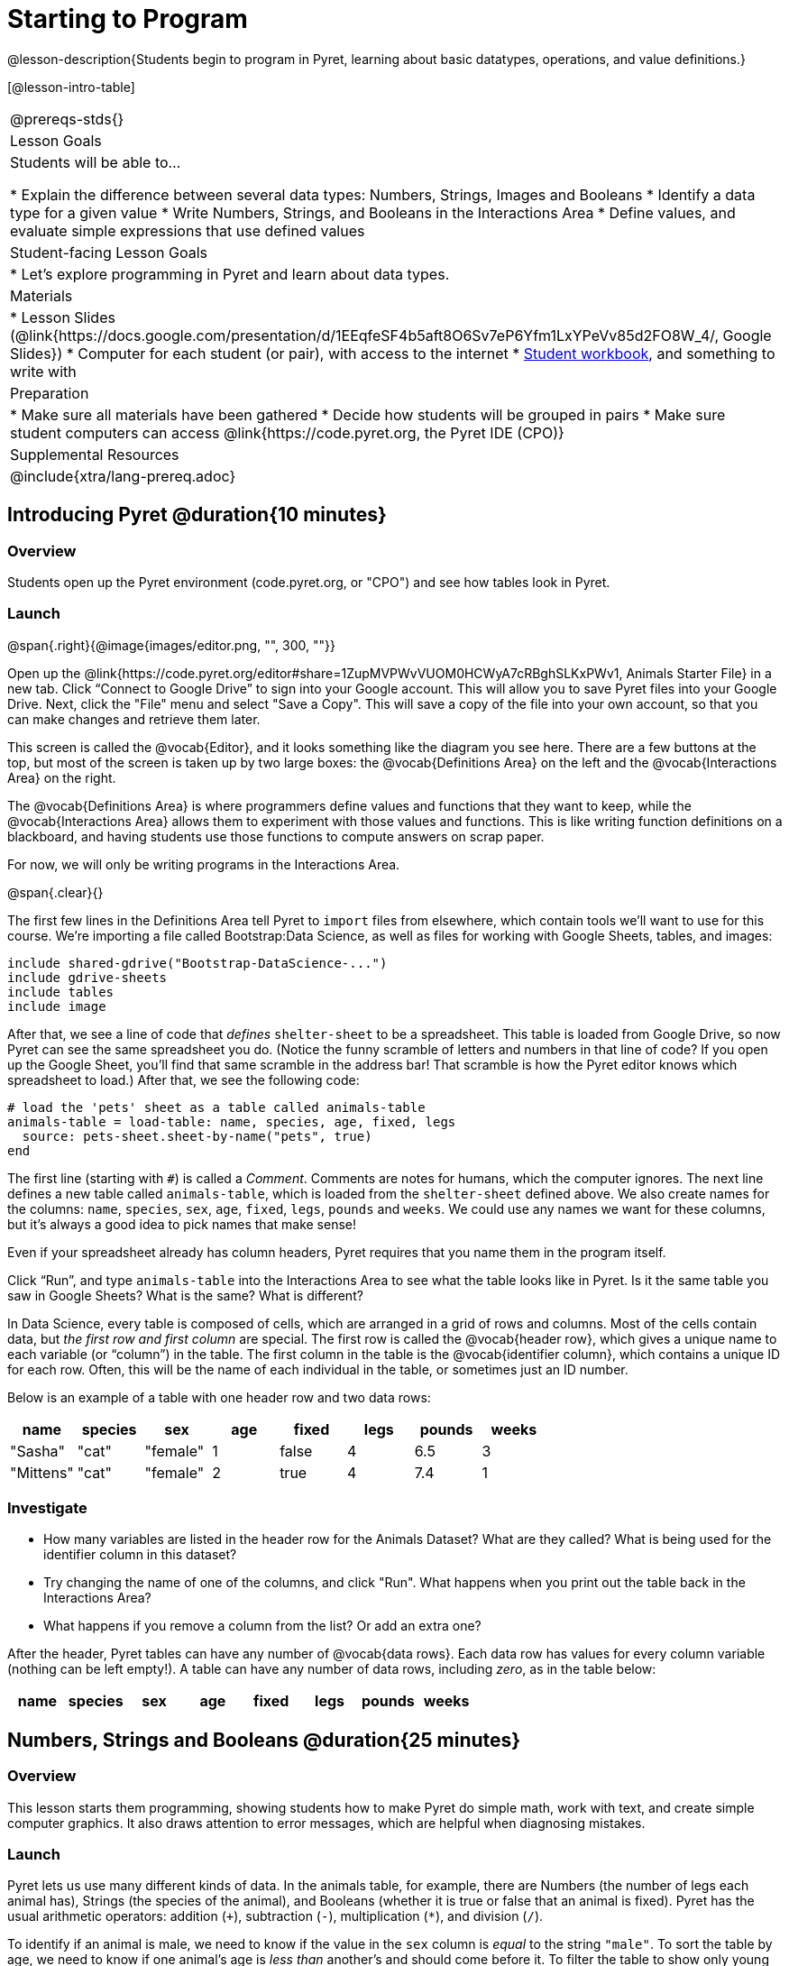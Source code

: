 = Starting to Program

@lesson-description{Students begin to program in Pyret, learning about basic datatypes, operations, and value definitions.}

[@lesson-intro-table]
|===
@prereqs-stds{}
| Lesson Goals
| Students will be able to...

* Explain the difference between several data types: Numbers, Strings, Images and Booleans
* Identify a data type for a given value
* Write Numbers, Strings, and Booleans in the Interactions Area
* Define values, and evaluate simple expressions that use defined values

| Student-facing Lesson Goals
|

* Let's explore programming in Pyret and learn about data types.

| Materials
|
* Lesson Slides (@link{https://docs.google.com/presentation/d/1EEqfeSF4b5aft8O6Sv7eP6Yfm1LxYPeVv85d2FO8W_4/, Google Slides})
* Computer for each student (or pair), with access to the
internet
* link:{pathwayrootdir}/workbook/workbook.pdf[Student workbook], and something to write with

| Preparation
|
* Make sure all materials have been gathered
* Decide how students will be grouped in pairs
* Make sure student computers can access @link{https://code.pyret.org, the Pyret IDE (CPO)}

| Supplemental Resources
|

@include{xtra/lang-prereq.adoc}
|===

== Introducing Pyret @duration{10 minutes}

=== Overview
Students open up the Pyret environment (code.pyret.org, or "CPO") and see how tables look in Pyret.

=== Launch

@span{.right}{@image{images/editor.png, "", 300, ""}}

Open up the @link{https://code.pyret.org/editor#share=1ZupMVPWvVUOM0HCWyA7cRBghSLKxPWv1, Animals Starter File} in a new tab. Click “Connect to Google Drive” to sign into your Google account. This will allow you to save Pyret files into your Google Drive. Next, click the "File" menu and select "Save a Copy". This will save a copy of the file into your own account, so that you can make changes and retrieve them later.

This screen is called the @vocab{Editor}, and it looks something like the diagram you see here. There are a few buttons at the top, but most of the screen is taken up by two large boxes: the @vocab{Definitions Area} on the left and the @vocab{Interactions Area} on the right.

The @vocab{Definitions Area} is where programmers define values and functions that they want to keep, while the @vocab{Interactions Area} allows them to experiment with those values and functions. This is like writing function definitions on a blackboard, and having students use those functions to compute answers on scrap paper.

For now, we will only be writing programs in the Interactions Area.

@span{.clear}{}

The first few lines in the Definitions Area tell Pyret to `import` files from elsewhere, which contain tools we’ll want to use for this course. We’re importing a file called Bootstrap:Data Science, as well as files for working with Google Sheets, tables, and images:

  include shared-gdrive("Bootstrap-DataScience-...")
  include gdrive-sheets
  include tables
  include image

After that, we see a line of code that _defines_ `shelter-sheet` to be a spreadsheet. This table is loaded from Google Drive, so now Pyret can see the same spreadsheet you do. (Notice the funny scramble of letters and numbers in that line of code? If you open up the Google Sheet, you'll find that same scramble in the address bar! That scramble is how the Pyret editor knows which spreadsheet to load.) After that, we see the following code:

  # load the 'pets' sheet as a table called animals-table
  animals-table = load-table: name, species, age, fixed, legs
    source: pets-sheet.sheet-by-name("pets", true)
  end

The first line (starting with `#`) is called a _Comment_. Comments are notes for humans, which the computer ignores. The next line defines a new table called `animals-table`, which is loaded from the `shelter-sheet` defined above. We also create names for the columns: `name`, `species`, `sex`, `age`, `fixed`, `legs`, `pounds` and `weeks`. We could use any names we want for these columns, but it’s always a good idea to pick names that make sense!

[.lesson-point]
Even if your spreadsheet already has column headers, Pyret requires that you name them in the program itself.

[.lesson-instruction]
Click “Run”, and type `animals-table` into the Interactions Area to see what the table looks like in Pyret. Is it the same table you saw in Google Sheets? What is the same? What is different?

In Data Science, every table is composed of cells, which are arranged in a grid of rows and columns. Most of the cells contain data, but _the first row and first column_ are special. The first row is called the @vocab{header row}, which gives a unique name to each variable (or “column”) in the table. The first column in the table is the @vocab{identifier column}, which contains a unique ID for each row. Often, this will be the name of each individual in the table, or sometimes just an ID number.

Below is an example of a table with one header row and two data rows:

[.pyret-table,cols="5a,5a,5a,5a,5a,5a,5a,5a",options="header"]
|===
| name | species | sex | age | fixed | legs | pounds | weeks
| "Sasha" | "cat" | "female" | 1 | false | 4 | 6.5 | 3
| "Mittens" | "cat" | "female" | 2 | true | 4 | 7.4 | 1
|===

=== Investigate
[.lesson-instruction]
- How many variables are listed in the header row for the Animals Dataset? What are they called? What is being used for the identifier column in this dataset?
- Try changing the name of one of the columns, and click "Run". What happens when you print out the table back in the Interactions Area?
- What happens if you remove a column from the list? Or add an extra one?


After the header, Pyret tables can have any number of @vocab{data rows}.
Each data row has values for every column variable (nothing can be left empty!). A table can have any number of data rows, including _zero_, as in the table below:

[.pyret-table,cols="5a,5a,5a,5a,5a,5a,5a,5a",options="header"]
|===
| name | species | sex | age | fixed | legs | pounds | weeks
|===


== Numbers, Strings and Booleans @duration{25 minutes}

=== Overview
This lesson starts them programming, showing students how to make Pyret do simple math, work with text, and create simple computer graphics. It also draws attention to error messages, which are helpful when diagnosing mistakes.

=== Launch
Pyret lets us use many different kinds of data. In the animals table, for example, there are Numbers (the number of legs each animal has), Strings (the species of the animal), and Booleans (whether it is true or false that an animal is fixed). Pyret has the usual arithmetic operators: addition (`+`), subtraction (`-`), multiplication (`*`), and division (`/`).

To identify if an animal is male, we need to know if the value in the `sex` column is _equal_ to the string `"male"`. To sort the table by age, we need to know if one animal’s age is _less than_ another’s and should come before it. To filter the table to show only young animals, we might want to know if an animal’s age is _less than_ 2. Pyret has Boolean operators, too: equals (`==`), less-than (`<`), greater-than (`>`), as well as greater-than-or-equal (`>=`) and less-than-or-equal (`<=`).


=== Investigate
[.lesson-instruction]
In pairs, students complete @workbook-link{pages/numbers-n-strings.adoc}.

Discuss what students have learned about Pyret:

- Numbers and Strings evaluate to themselves.
- Anything in quotes is a String, even something like `"42"`.
- Strings _must_ have quotation marks on both sides.
- Operators like `+`, `-`, `*`, and `/` need spaces around them.
- Any time there is more than one operator being used, Pyret requires that you use parentheses.
- Types matter! We can add two Numbers or two Strings to one another, but we can’t add the Number `4` to the String `"hello"`.

Error messages are a way for Pyret to explain what went wrong, and are a really helpful way of finding mistakes. Emphasize how useful they can be, and why students should read those messages out loud before asking for help. Have students see the following errors:

- `6 / 0`. In this case, Pyret obeys the same rules as humans, and gives an error.
- A`(2 + 2`. An unclosed quotation mark is a problem, and so is an unmatched parentheses.

[.lesson-instruction]
In pairs, students complete @workbook-link{pages/booleans.adoc}.

==== Synthesize
Debrief student answers as a class.

[.strategy-box, cols="1", grid="none", stripes="none"]
|===
|
@span{.title}{Going Deeper}

By using the `and` and `or` operators, we can _combine_ boolean tests, as in: `(1 > 2) and ("a" == "b")`. This is handy for more complex programs! For example, we might want to ask if a character in a video game has run out of health points _and_ if they have any more lives. We might want to know if someone’s ZIP Code puts them in Texas or New Mexico. When you go out to eat at a restaurant, you might ask what items on the menu have meat and cheese. We’ll use these Boolean operators in a lot of our Data Science work later on. See "Additional Exercises" if you'd like to have students get some practice with `and` and `or`.
|===


== Defining Values @duration{20 minutes}

=== Overview
Students learn how to define values in Pyret (note that these definitions work the way variable substitution does in math, as opposed to variable assignment you may have seen in other programming languages).

=== Launch
Pyret allows us to define names for values using the `=` sign. In math, you’re probably used to seeing definitions like _x = 4_, which defines the name x to be the value 4. Pyret works the same way, and you’ve already seen two names defined in this file: `shelter-sheet` and `animals-table`. We generally write definitions on the left, in the Definitions Area. You can add your own definitions, for example:

  my-name = "Maya"
  sum = 2 + 2
  kittens-are-cute = true

[.lesson-instruction]
--
With your partner, take turns adding definitions to this file:

- Define a value with name `food`, whose value is a String representing your favorite food
- Define a value with name `year`, whose value is a Number representing the current year
- Define a value with name `likes-cats`, whose value is a Boolean that is `true` if you like cats and `false` if you don’t
--

=== Synthesize
TODO

== Additional Exercises:
- @exercise-link{pages/boolean-operators.html, Boolean Operators}